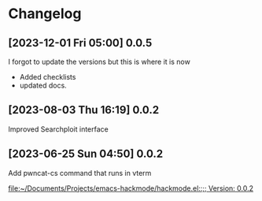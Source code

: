 * Changelog
** [2023-12-01 Fri 05:00] 0.0.5
I forgot to update the versions but this is where it is now
+ Added checklists
+ updated docs.
** [2023-08-03 Thu 16:19] 0.0.2
Improved Searchploit interface

** [2023-06-25 Sun 04:50] 0.0.2
Add pwncat-cs command that runs in vterm

[[file:~/Documents/Projects/emacs-hackmode/hackmode.el::;; Version: 0.0.2]]

